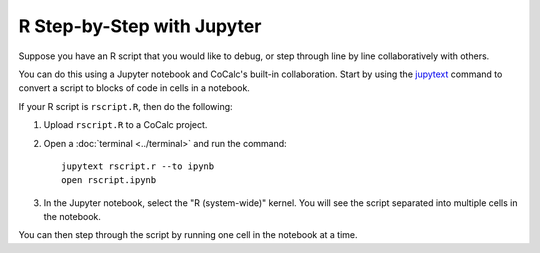 .. index:: Jupyter Notebooks; R step by step
.. index:: R; jupytext

.. _run-r-step-by-step:


=======================================
R Step-by-Step with Jupyter
=======================================

Suppose you have an R script that you would like to debug, or step through line by line collaboratively with others.

You can do this using a Jupyter notebook and CoCalc's built-in collaboration.
Start by using the `jupytext <https://jupytext.readthedocs.io/en/latest/index.html>`_ command to convert a script to blocks of code in cells in a notebook.

If your R script is ``rscript.R``, then do the following:

#. Upload ``rscript.R`` to a CoCalc project.

#. Open a :doc:`terminal <../terminal>` and run the command::

    jupytext rscript.r --to ipynb
    open rscript.ipynb

#. In the Jupyter notebook, select the "R (system-wide)" kernel. You will see the script separated into multiple cells in the notebook.

You can then step through the script by running one cell in the notebook at a time.
